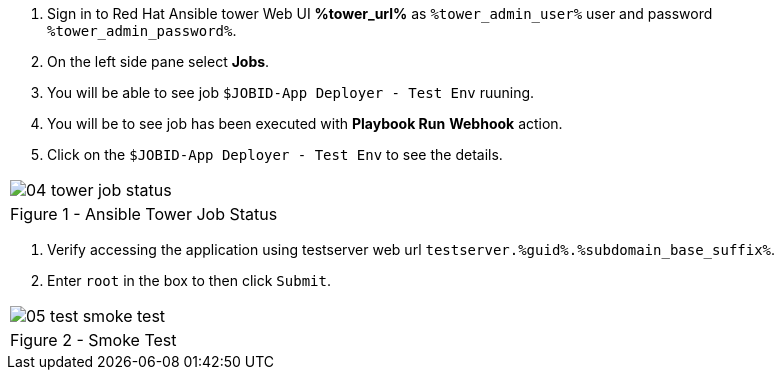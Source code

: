 :GUID: %guid%
:OSP_DOMAIN: %subdomain_base_suffix%
:GITLAB_URL: %gitlab_url%
:GITLAB_USERNAME: %gitlab_username%
:GITLAB_PASSWORD: %gitlab_password%
:TOWER_URL: %tower_url%
:TOWER_ADMIN_USER: %tower_admin_user%
:TOWER_ADMIN_PASSWORD: %tower_admin_password%
:SSH_COMMAND: %ssh_command%
:SSH_PASSWORD: %ssh_password%
:VSCODE_UI_URL: %vscode_ui_url%
:VSCODE_UI_PASSWORD: %vscode_ui_password%
:organization_name: Default
:gitlab_project: ansible/gitops-lab
:project_prod: Project gitOps - Prod
:project_test: Project gitOps - Test
:inventory_prod: GitOps inventory - Prod Env
:inventory_test: GitOps inventory - Test Env
:credential_machine: host_credential
:credential_git: gitlab_credential
:credential_git_token: gitlab_token 
:credential_openstack: cloud_credential
:jobtemplate_prod: App deployer - Prod Env
:jobtemplate_test: App deployer - Test Env
:source-linenums-option:        
:markup-in-source: verbatim,attributes,quotes
:show_solution: true

. Sign in to Red Hat Ansible tower Web UI *{TOWER_URL}* as `{TOWER_ADMIN_USER}` user and password `{TOWER_ADMIN_PASSWORD}`.

. On the left side pane select *Jobs*.

. You will be able to see job `$JOBID-App Deployer - Test Env` ruuning. 

. You will be to see job has been executed with *Playbook Run* *Webhook* action. 

. Click on the `$JOBID-App Deployer - Test Env` to see the details. 


[cols="1a",grid=none,width=80%]
|===
^| image::images/04_tower_job_status.png[]
^| Figure 1 - Ansible Tower Job Status
|===


. Verify accessing the application using testserver web url `testserver.{GUID}.{OSP_DOMAIN}`.
. Enter `root` in the box to then click `Submit`. 

[cols="1a",grid=none,width=80%]
|===
^| image::images/05_test_smoke_test.png[]
^| Figure 2 - Smoke Test
|===